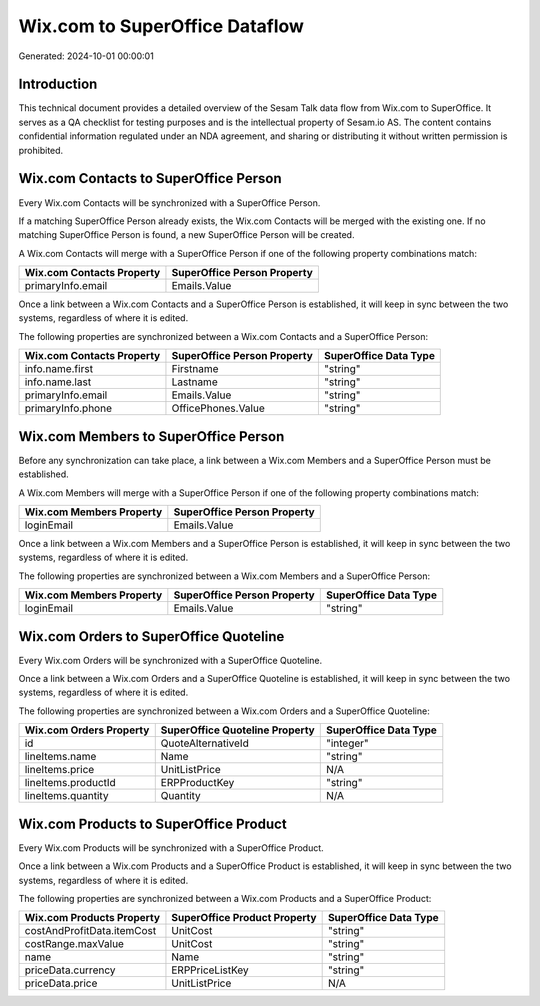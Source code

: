 ===============================
Wix.com to SuperOffice Dataflow
===============================

Generated: 2024-10-01 00:00:01

Introduction
------------

This technical document provides a detailed overview of the Sesam Talk data flow from Wix.com to SuperOffice. It serves as a QA checklist for testing purposes and is the intellectual property of Sesam.io AS. The content contains confidential information regulated under an NDA agreement, and sharing or distributing it without written permission is prohibited.

Wix.com Contacts to SuperOffice Person
--------------------------------------
Every Wix.com Contacts will be synchronized with a SuperOffice Person.

If a matching SuperOffice Person already exists, the Wix.com Contacts will be merged with the existing one.
If no matching SuperOffice Person is found, a new SuperOffice Person will be created.

A Wix.com Contacts will merge with a SuperOffice Person if one of the following property combinations match:

.. list-table::
   :header-rows: 1

   * - Wix.com Contacts Property
     - SuperOffice Person Property
   * - primaryInfo.email
     - Emails.Value

Once a link between a Wix.com Contacts and a SuperOffice Person is established, it will keep in sync between the two systems, regardless of where it is edited.

The following properties are synchronized between a Wix.com Contacts and a SuperOffice Person:

.. list-table::
   :header-rows: 1

   * - Wix.com Contacts Property
     - SuperOffice Person Property
     - SuperOffice Data Type
   * - info.name.first
     - Firstname
     - "string"
   * - info.name.last
     - Lastname
     - "string"
   * - primaryInfo.email
     - Emails.Value
     - "string"
   * - primaryInfo.phone
     - OfficePhones.Value
     - "string"


Wix.com Members to SuperOffice Person
-------------------------------------
Before any synchronization can take place, a link between a Wix.com Members and a SuperOffice Person must be established.

A Wix.com Members will merge with a SuperOffice Person if one of the following property combinations match:

.. list-table::
   :header-rows: 1

   * - Wix.com Members Property
     - SuperOffice Person Property
   * - loginEmail
     - Emails.Value

Once a link between a Wix.com Members and a SuperOffice Person is established, it will keep in sync between the two systems, regardless of where it is edited.

The following properties are synchronized between a Wix.com Members and a SuperOffice Person:

.. list-table::
   :header-rows: 1

   * - Wix.com Members Property
     - SuperOffice Person Property
     - SuperOffice Data Type
   * - loginEmail
     - Emails.Value
     - "string"


Wix.com Orders to SuperOffice Quoteline
---------------------------------------
Every Wix.com Orders will be synchronized with a SuperOffice Quoteline.

Once a link between a Wix.com Orders and a SuperOffice Quoteline is established, it will keep in sync between the two systems, regardless of where it is edited.

The following properties are synchronized between a Wix.com Orders and a SuperOffice Quoteline:

.. list-table::
   :header-rows: 1

   * - Wix.com Orders Property
     - SuperOffice Quoteline Property
     - SuperOffice Data Type
   * - id
     - QuoteAlternativeId
     - "integer"
   * - lineItems.name
     - Name
     - "string"
   * - lineItems.price
     - UnitListPrice
     - N/A
   * - lineItems.productId
     - ERPProductKey
     - "string"
   * - lineItems.quantity
     - Quantity
     - N/A


Wix.com Products to SuperOffice Product
---------------------------------------
Every Wix.com Products will be synchronized with a SuperOffice Product.

Once a link between a Wix.com Products and a SuperOffice Product is established, it will keep in sync between the two systems, regardless of where it is edited.

The following properties are synchronized between a Wix.com Products and a SuperOffice Product:

.. list-table::
   :header-rows: 1

   * - Wix.com Products Property
     - SuperOffice Product Property
     - SuperOffice Data Type
   * - costAndProfitData.itemCost
     - UnitCost
     - "string"
   * - costRange.maxValue
     - UnitCost
     - "string"
   * - name
     - Name
     - "string"
   * - priceData.currency
     - ERPPriceListKey
     - "string"
   * - priceData.price
     - UnitListPrice
     - N/A

